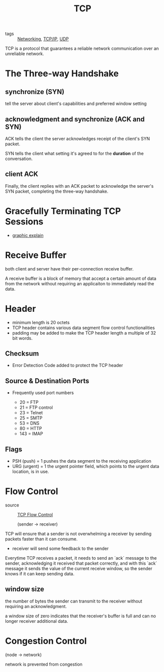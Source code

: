 :PROPERTIES:
:ID:       27ace67b-11a2-4475-ac4d-e1f7ee8f5be4
:END:
#+title: TCP
#+filetags: :Networking:

- tags :: [[id:e3c4ce8a-faa5-4e54-b368-03a0dd8ead33][Networking]], [[id:7214a344-872c-457b-a28d-928b53289c3d][TCP/IP]], [[id:f6abdf39-776e-49a1-8e51-f5a49ac276d3][UDP]]

TCP is a protocol that guarantees a reliable network communication over an unreliable network.

* The Three-way Handshake

** synchronize (SYN)

   tell the server about client's capabilities and preferred window setting

** acknowledgment and synchronize (ACK and SYN)

   ACK tells the client the server acknowledges receipt of the client's SYN packet.

   SYN tells the client what setting it's agreed to for the *duration* of the conversation.

** client ACK

   Finally, the client replies with an ACK packet to acknowledge the server's SYN packet, completing the three-way handshake.

* Gracefully Terminating TCP Sessions

- [[https://media.geeksforgeeks.org/wp-content/uploads/CN.png][graphic explain]]

* Receive Buffer

  both client and server have their per-connection receive buffer.

  A receive buffer is a block of memory that accept a certain amount of data from the network without requiring an applicaiton to immediately read the data.

* Header

 - minimum length is 20 octets
 - TCP header contains various data segment flow control functionalities
 - padding may be added to make the TCP header length a multiple of 32 bit words.

** Checksum

   - Error Detection Code added to protect the TCP header

** Source & Destination Ports

- Frequently used port numbers

  - 20 = FTP
  - 21 = FTP control
  - 23 = Telnet
  - 25 = SMTP
  - 53 = DNS
  - 80 = HTTP
  - 143 = IMAP

** Flags

 - PSH (push) = 1 pushes the data segment to the receiving application
 - URG (urgent) = 1 the urgent pointer field, which points to the urgent data location, is in use.

* Flow Control
  - source :: [[https://www.brianstorti.com/tcp-flow-control/][TCP Flow Control]]

    (sender -> receiver)

  TCP will ensure that a sender is not overwhelming a receiver by sending packets faster than it can consume.

  - receiver will send some feedback to the sender

  Everytime TCP receives a packet, it needs to send an `ack` message to the sender, acknowledging it received that packet correctly, and with this `ack` message it sends the value of the current receive window, so the sender knows if it can keep sending data.

** window size

   the number of bytes the sender can transmit to the receiver without requiring an acknowledgment.

   a window size of zero indicates that the receiver's buffer is full and can no longer receiver additional data.

* Congestion Control

    (node -> network)

  network is prevented from congestion
